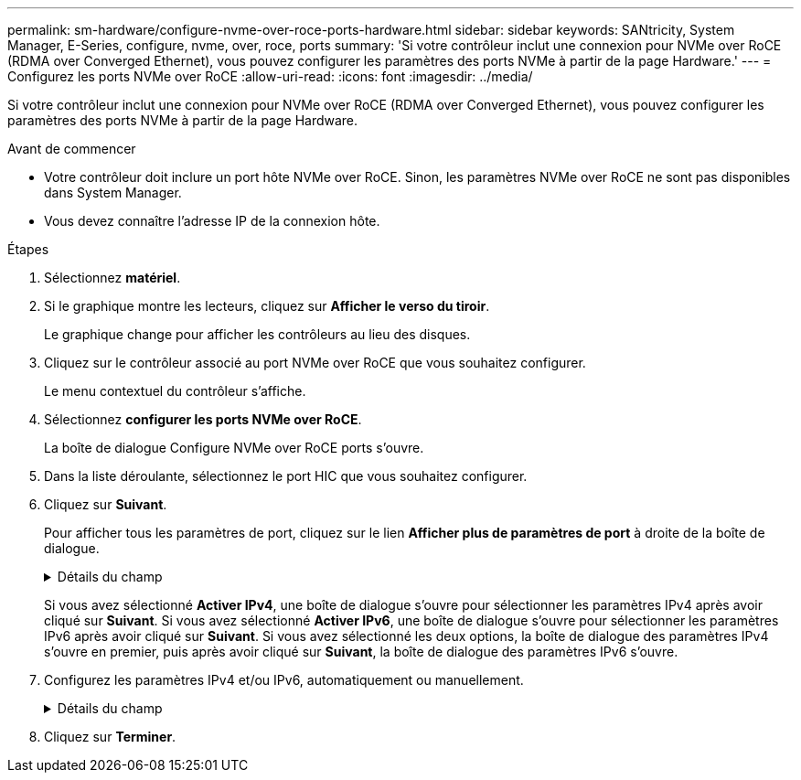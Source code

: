 ---
permalink: sm-hardware/configure-nvme-over-roce-ports-hardware.html 
sidebar: sidebar 
keywords: SANtricity, System Manager, E-Series, configure, nvme, over, roce, ports 
summary: 'Si votre contrôleur inclut une connexion pour NVMe over RoCE (RDMA over Converged Ethernet), vous pouvez configurer les paramètres des ports NVMe à partir de la page Hardware.' 
---
= Configurez les ports NVMe over RoCE
:allow-uri-read: 
:icons: font
:imagesdir: ../media/


[role="lead"]
Si votre contrôleur inclut une connexion pour NVMe over RoCE (RDMA over Converged Ethernet), vous pouvez configurer les paramètres des ports NVMe à partir de la page Hardware.

.Avant de commencer
* Votre contrôleur doit inclure un port hôte NVMe over RoCE. Sinon, les paramètres NVMe over RoCE ne sont pas disponibles dans System Manager.
* Vous devez connaître l'adresse IP de la connexion hôte.


.Étapes
. Sélectionnez *matériel*.
. Si le graphique montre les lecteurs, cliquez sur *Afficher le verso du tiroir*.
+
Le graphique change pour afficher les contrôleurs au lieu des disques.

. Cliquez sur le contrôleur associé au port NVMe over RoCE que vous souhaitez configurer.
+
Le menu contextuel du contrôleur s'affiche.

. Sélectionnez *configurer les ports NVMe over RoCE*.
+
La boîte de dialogue Configure NVMe over RoCE ports s'ouvre.

. Dans la liste déroulante, sélectionnez le port HIC que vous souhaitez configurer.
. Cliquez sur *Suivant*.
+
Pour afficher tous les paramètres de port, cliquez sur le lien *Afficher plus de paramètres de port* à droite de la boîte de dialogue.

+
.Détails du champ
[%collapsible]
====
[cols="25h,~"]
|===
| Paramètre de port | Description 


 a| 
Vitesse du port ethernet configurée
 a| 
Sélectionnez la vitesse correspondant à la capacité de vitesse du SFP sur le port.



 a| 
Activez IPv4 / Activer IPv6
 a| 
Sélectionnez une ou les deux options pour activer la prise en charge des réseaux IPv4 et IPv6.


NOTE: Pour désactiver l'accès aux ports, décochez les deux cases.



 a| 
Taille MTU (disponible en cliquant sur *Afficher plus de paramètres de port*).
 a| 
Si nécessaire, entrez une nouvelle taille en octets pour l'unité de transmission maximale (MTU).

La taille par défaut de l'unité de transmission maximale (MTU) est de 1500 octets par trame. Vous devez entrer une valeur comprise entre 1500 et 9000.

|===
====
+
Si vous avez sélectionné *Activer IPv4*, une boîte de dialogue s'ouvre pour sélectionner les paramètres IPv4 après avoir cliqué sur *Suivant*. Si vous avez sélectionné *Activer IPv6*, une boîte de dialogue s'ouvre pour sélectionner les paramètres IPv6 après avoir cliqué sur *Suivant*. Si vous avez sélectionné les deux options, la boîte de dialogue des paramètres IPv4 s'ouvre en premier, puis après avoir cliqué sur *Suivant*, la boîte de dialogue des paramètres IPv6 s'ouvre.

. Configurez les paramètres IPv4 et/ou IPv6, automatiquement ou manuellement.
+
.Détails du champ
[%collapsible]
====
[cols="25h,~"]
|===
| Paramètre de port | Description 


 a| 
Obtention automatique de la configuration
 a| 
Sélectionnez cette option pour obtenir la configuration automatiquement.



 a| 
Spécifiez manuellement la configuration statique
 a| 
Sélectionnez cette option, puis entrez une adresse statique dans les champs. (Si vous le souhaitez, vous pouvez couper et coller des adresses dans les champs.) Pour IPv4, incluez le masque de sous-réseau réseau et la passerelle. Pour IPv6, incluez l'adresse IP routable et l'adresse IP du routeur. Si vous configurez une baie de stockage EF600 avec une HIC compatible 200 Go, cette boîte de dialogue affiche deux ensembles de champs pour les paramètres réseau, un pour un port physique (externe) et un pour un port virtuel (interne). Vous devez attribuer des paramètres uniques pour les deux ports. Ces paramètres permettent à l'hôte d'établir un chemin entre chaque port et pour la HIC d'obtenir des performances optimales. Si vous n'attribuez pas d'adresse IP au port virtuel, la HIC fonctionne à environ la moitié de sa vitesse.

|===
====
. Cliquez sur *Terminer*.

